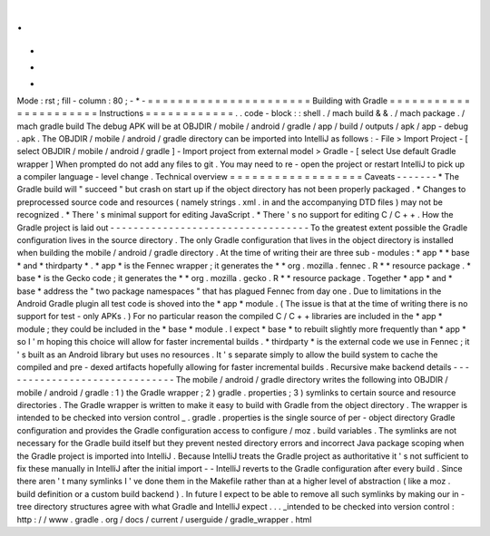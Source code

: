 .
.
-
*
-
Mode
:
rst
;
fill
-
column
:
80
;
-
*
-
=
=
=
=
=
=
=
=
=
=
=
=
=
=
=
=
=
=
=
=
=
=
Building
with
Gradle
=
=
=
=
=
=
=
=
=
=
=
=
=
=
=
=
=
=
=
=
=
=
Instructions
=
=
=
=
=
=
=
=
=
=
=
=
.
.
code
-
block
:
:
shell
.
/
mach
build
&
&
.
/
mach
package
.
/
mach
gradle
build
The
debug
APK
will
be
at
OBJDIR
/
mobile
/
android
/
gradle
/
app
/
build
/
outputs
/
apk
/
app
-
debug
.
apk
.
The
OBJDIR
/
mobile
/
android
/
gradle
directory
can
be
imported
into
IntelliJ
as
follows
:
-
File
>
Import
Project
-
[
select
OBJDIR
/
mobile
/
android
/
gradle
]
-
Import
project
from
external
model
>
Gradle
-
[
select
Use
default
Gradle
wrapper
]
When
prompted
do
not
add
any
files
to
git
.
You
may
need
to
re
-
open
the
project
or
restart
IntelliJ
to
pick
up
a
compiler
language
-
level
change
.
Technical
overview
=
=
=
=
=
=
=
=
=
=
=
=
=
=
=
=
=
=
Caveats
-
-
-
-
-
-
-
*
The
Gradle
build
will
"
succeed
"
but
crash
on
start
up
if
the
object
directory
has
not
been
properly
packaged
.
*
Changes
to
preprocessed
source
code
and
resources
(
namely
strings
.
xml
.
in
and
the
accompanying
DTD
files
)
may
not
be
recognized
.
*
There
'
s
minimal
support
for
editing
JavaScript
.
*
There
'
s
no
support
for
editing
C
/
C
+
+
.
How
the
Gradle
project
is
laid
out
-
-
-
-
-
-
-
-
-
-
-
-
-
-
-
-
-
-
-
-
-
-
-
-
-
-
-
-
-
-
-
-
-
-
To
the
greatest
extent
possible
the
Gradle
configuration
lives
in
the
source
directory
.
The
only
Gradle
configuration
that
lives
in
the
object
directory
is
installed
when
building
the
mobile
/
android
/
gradle
directory
.
At
the
time
of
writing
their
are
three
sub
-
modules
:
*
app
*
*
base
*
and
*
thirdparty
*
.
*
app
*
is
the
Fennec
wrapper
;
it
generates
the
*
*
org
.
mozilla
.
fennec
.
R
*
*
resource
package
.
*
base
*
is
the
Gecko
code
;
it
generates
the
*
*
org
.
mozilla
.
gecko
.
R
*
*
resource
package
.
Together
*
app
*
and
*
base
*
address
the
"
two
package
namespaces
"
that
has
plagued
Fennec
from
day
one
.
Due
to
limitations
in
the
Android
Gradle
plugin
all
test
code
is
shoved
into
the
*
app
*
module
.
(
The
issue
is
that
at
the
time
of
writing
there
is
no
support
for
test
-
only
APKs
.
)
For
no
particular
reason
the
compiled
C
/
C
+
+
libraries
are
included
in
the
*
app
*
module
;
they
could
be
included
in
the
*
base
*
module
.
I
expect
*
base
*
to
rebuilt
slightly
more
frequently
than
*
app
*
so
I
'
m
hoping
this
choice
will
allow
for
faster
incremental
builds
.
*
thirdparty
*
is
the
external
code
we
use
in
Fennec
;
it
'
s
built
as
an
Android
library
but
uses
no
resources
.
It
'
s
separate
simply
to
allow
the
build
system
to
cache
the
compiled
and
pre
-
dexed
artifacts
hopefully
allowing
for
faster
incremental
builds
.
Recursive
make
backend
details
-
-
-
-
-
-
-
-
-
-
-
-
-
-
-
-
-
-
-
-
-
-
-
-
-
-
-
-
-
-
The
mobile
/
android
/
gradle
directory
writes
the
following
into
OBJDIR
/
mobile
/
android
/
gradle
:
1
)
the
Gradle
wrapper
;
2
)
gradle
.
properties
;
3
)
symlinks
to
certain
source
and
resource
directories
.
The
Gradle
wrapper
is
written
to
make
it
easy
to
build
with
Gradle
from
the
object
directory
.
The
wrapper
is
intended
to
be
checked
into
version
control
_
.
gradle
.
properties
is
the
single
source
of
per
-
object
directory
Gradle
configuration
and
provides
the
Gradle
configuration
access
to
configure
/
moz
.
build
variables
.
The
symlinks
are
not
necessary
for
the
Gradle
build
itself
but
they
prevent
nested
directory
errors
and
incorrect
Java
package
scoping
when
the
Gradle
project
is
imported
into
IntelliJ
.
Because
IntelliJ
treats
the
Gradle
project
as
authoritative
it
'
s
not
sufficient
to
fix
these
manually
in
IntelliJ
after
the
initial
import
-
-
IntelliJ
reverts
to
the
Gradle
configuration
after
every
build
.
Since
there
aren
'
t
many
symlinks
I
'
ve
done
them
in
the
Makefile
rather
than
at
a
higher
level
of
abstraction
(
like
a
moz
.
build
definition
or
a
custom
build
backend
)
.
In
future
I
expect
to
be
able
to
remove
all
such
symlinks
by
making
our
in
-
tree
directory
structures
agree
with
what
Gradle
and
IntelliJ
expect
.
.
.
_intended
to
be
checked
into
version
control
:
http
:
/
/
www
.
gradle
.
org
/
docs
/
current
/
userguide
/
gradle_wrapper
.
html
